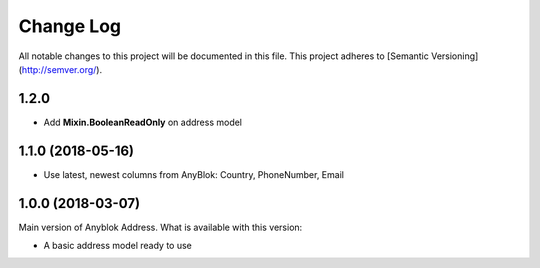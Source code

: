 ==========
Change Log
==========

All notable changes to this project will be documented in this file.
This project adheres to [Semantic Versioning](http://semver.org/).

1.2.0
=====

* Add **Mixin.BooleanReadOnly** on address model

1.1.0 (2018-05-16)
==================

* Use latest, newest columns from AnyBlok: Country, PhoneNumber, Email

1.0.0 (2018-03-07)
==================

Main version of Anyblok Address. What is available with this version:

* A basic address model ready to use
